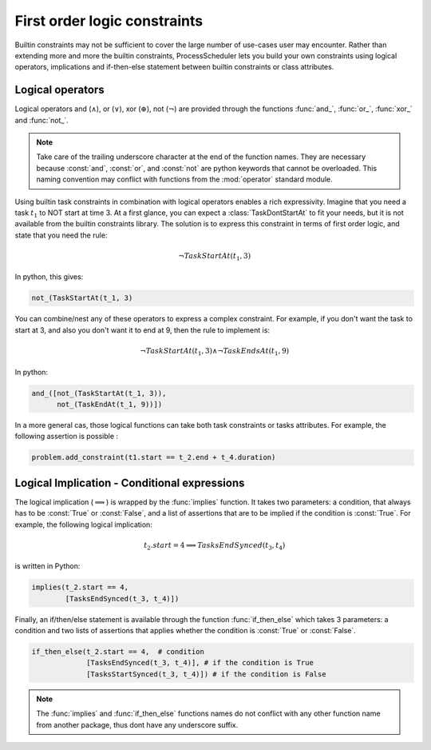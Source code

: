 First order logic constraints
=============================

Builtin constraints may not be sufficient to cover the large number of use-cases user may encounter. Rather than extending more and more the builtin constraints, ProcessScheduler lets you build your own constraints using logical operators, implications and if-then-else statement between builtin constraints or class attributes.

Logical operators
-----------------
Logical operators and (:math:`\wedge`), or (:math:`\lor`), xor (:math:`\oplus`), not (:math:`\lnot`) are provided through the functions :func:`and_`, :func:`or_`, :func:`xor_` and :func:`not_`.

.. note::
	Take care of the trailing underscore character at the end of the function names. They are necessary because :const:`and`, :const:`or`, and :const:`not` are python keywords that cannot be overloaded. This naming convention may conflict with functions from the :mod:`operator` standard module.

Using builtin task constraints in combination with logical operators enables a rich expressivity. Imagine that you need a task :math:`t_1` to NOT start at time 3. At a first glance, you can expect a :class:`TaskDontStartAt` to fit your needs, but it is not available from the builtin constraints library. The solution is to express this constraint in terms of first order logic, and state that you need the rule:

.. math::
	\lnot TaskStartAt(t_1, 3)

In python, this gives:

.. code-block:: python

    not_(TaskStartAt(t_1, 3)

You can combine/nest any of these operators to express a complex constraint. For example, if you don't want the task to start at 3, and also you don't want it to end at 9, then the rule to implement is:

.. math::
	\lnot TaskStartAt(t_1,3) \wedge \lnot TaskEndsAt(t_1, 9)

In python:

.. code-block:: python

    and_([not_(TaskStartAt(t_1, 3)),
          not_(TaskEndAt(t_1, 9))])

In a more general cas, those logical functions can take both task constraints or tasks attributes. For example, the following assertion is possible :

.. code-block:: python

    problem.add_constraint(t1.start == t_2.end + t_4.duration)

Logical Implication - Conditional expressions
---------------------------------------------

The logical implication (:math:`\implies`) is wrapped by the :func:`implies` function. It takes two parameters: a condition, that always has to be :const:`True` or :const:`False`, and a list of assertions that are to be implied if the condition is :const:`True`. For example, the following logical implication:

.. math::
	t_2.start = 4 \implies TasksEndSynced(t_3, t_4)

is written in Python:

.. code-block:: python

    implies(t_2.start == 4,
            [TasksEndSynced(t_3, t_4)])


Finally, an if/then/else statement is available through the function :func:`if_then_else` which takes 3 parameters: a condition and two lists of assertions that applies whether the condition is :const:`True` or :const:`False`.

.. code-block:: python

    if_then_else(t_2.start == 4,  # condition
                 [TasksEndSynced(t_3, t_4)], # if the condition is True
                 [TasksStartSynced(t_3, t_4)]) # if the condition is False

.. note::

    The :func:`implies` and :func:`if_then_else` functions names do not conflict with any other function name from another package, thus dont have any underscore suffix.
